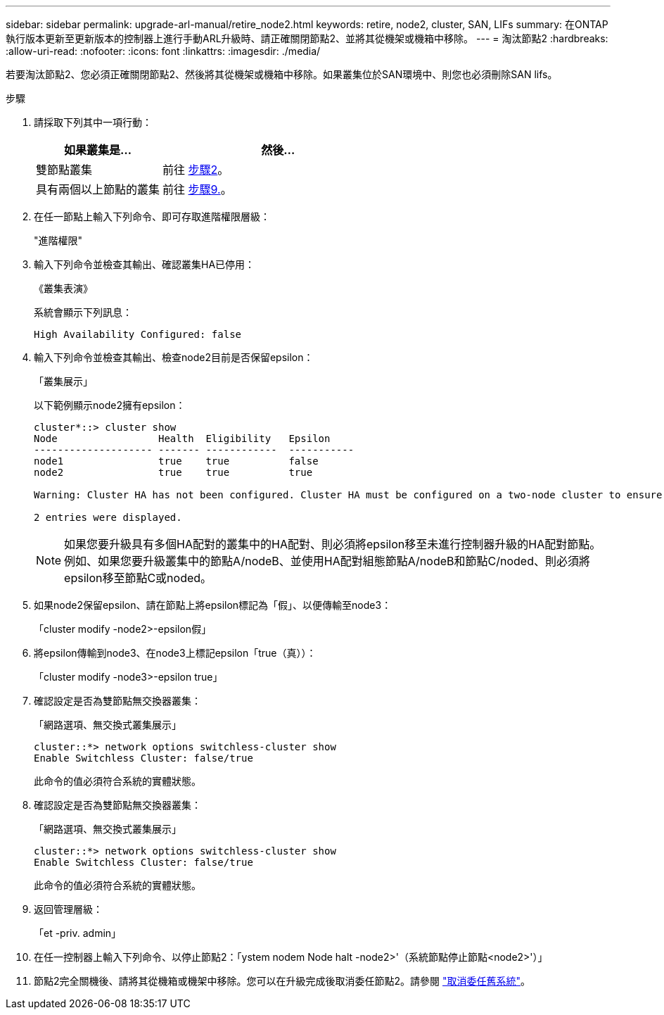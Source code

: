 ---
sidebar: sidebar 
permalink: upgrade-arl-manual/retire_node2.html 
keywords: retire, node2, cluster, SAN, LIFs 
summary: 在ONTAP 執行版本更新至更新版本的控制器上進行手動ARL升級時、請正確關閉節點2、並將其從機架或機箱中移除。 
---
= 淘汰節點2
:hardbreaks:
:allow-uri-read: 
:nofooter: 
:icons: font
:linkattrs: 
:imagesdir: ./media/


[role="lead"]
若要淘汰節點2、您必須正確關閉節點2、然後將其從機架或機箱中移除。如果叢集位於SAN環境中、則您也必須刪除SAN lifs。

.步驟
. 請採取下列其中一項行動：
+
[cols="35,65"]
|===
| 如果叢集是... | 然後... 


| 雙節點叢集 | 前往 <<man_retire_2_Step2,步驟2>>。 


| 具有兩個以上節點的叢集 | 前往 <<man_retire_2_Step9,步驟9.>>。 
|===
. [[man_retar_2_Step2]]在任一節點上輸入下列命令、即可存取進階權限層級：
+
"進階權限"

. 輸入下列命令並檢查其輸出、確認叢集HA已停用：
+
《叢集表演》

+
系統會顯示下列訊息：

+
[listing]
----
High Availability Configured: false
----
. 輸入下列命令並檢查其輸出、檢查node2目前是否保留epsilon：
+
「叢集展示」

+
以下範例顯示node2擁有epsilon：

+
[listing]
----
cluster*::> cluster show
Node                 Health  Eligibility   Epsilon
-------------------- ------- ------------  -----------
node1                true    true          false
node2                true    true          true

Warning: Cluster HA has not been configured. Cluster HA must be configured on a two-node cluster to ensure data access availability in the event of storage failover. Use the "cluster ha modify -configured true" command to configure cluster HA.

2 entries were displayed.
----
+

NOTE: 如果您要升級具有多個HA配對的叢集中的HA配對、則必須將epsilon移至未進行控制器升級的HA配對節點。例如、如果您要升級叢集中的節點A/nodeB、並使用HA配對組態節點A/nodeB和節點C/noded、則必須將epsilon移至節點C或noded。

. 如果node2保留epsilon、請在節點上將epsilon標記為「假」、以便傳輸至node3：
+
「cluster modify -node2>-epsilon假」

. 將epsilon傳輸到node3、在node3上標記epsilon「true（真））：
+
「cluster modify -node3>-epsilon true」

. 確認設定是否為雙節點無交換器叢集：
+
「網路選項、無交換式叢集展示」

+
[listing]
----
cluster::*> network options switchless-cluster show
Enable Switchless Cluster: false/true
----
+
此命令的值必須符合系統的實體狀態。

. 確認設定是否為雙節點無交換器叢集：
+
「網路選項、無交換式叢集展示」

+
[listing]
----
cluster::*> network options switchless-cluster show
Enable Switchless Cluster: false/true
----
+
此命令的值必須符合系統的實體狀態。

. [[man_retar_2_Step9]]返回管理層級：
+
「et -priv. admin」

. 在任一控制器上輸入下列命令、以停止節點2：「ystem nodem Node halt -node2>'（系統節點停止節點<node2>'）」
. 節點2完全關機後、請將其從機箱或機架中移除。您可以在升級完成後取消委任節點2。請參閱 link:decommission_old_system.html["取消委任舊系統"]。

